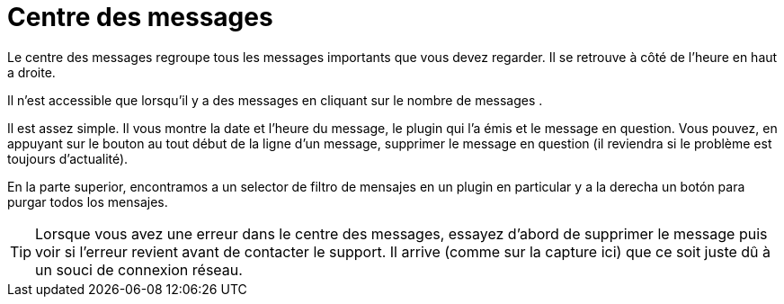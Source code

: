 = Centre des messages

Le centre des messages regroupe tous les messages importants que vous devez regarder. Il se retrouve à côté de l'heure en haut a droite.

Il n'est accessible que lorsqu'il y a des messages en cliquant sur le nombre de messages .

Il est assez simple. Il vous montre la date et l'heure du message, le plugin qui l'a émis et le message en question. Vous pouvez, en appuyant sur le bouton au tout début de la ligne d'un message, supprimer le message en question (il reviendra si le problème est toujours d'actualité).

En la parte superior, encontramos a un selector de filtro de mensajes en un plugin en particular y a la derecha un botón para purgar todos los mensajes.

[TIP]
Lorsque vous avez une erreur dans le centre des messages, essayez d'abord de supprimer le message puis voir si l'erreur revient avant de contacter le support. Il arrive (comme sur la capture ici) que ce soit juste dû à un souci de connexion réseau.